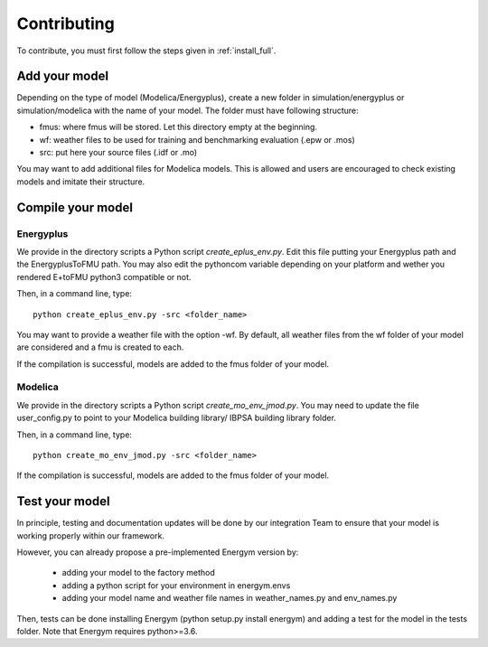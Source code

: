 .. _add_model:

Contributing
********************

To contribute, you must first follow the steps given in :ref:`install_full`.

Add your model
--------------------------

Depending on the type of model (Modelica/Energyplus), create a new folder in simulation/energyplus or simulation/modelica with the name of your model.
The folder must have following structure:

* fmus: where fmus will be stored. Let this directory  empty at the beginning.
* wf: weather files to be used for training and benchmarking evaluation (.epw or .mos)
* src: put here your source files (.idf or .mo)

You may want to add additional files for Modelica models. This is allowed and users are encouraged to check existing models and imitate their structure.



Compile your model
--------------------------


Energyplus
^^^^^^^^^^^^^^^^^^

We provide in the directory scripts a Python script *create_eplus_env.py*. Edit this file putting your Energyplus path and the EnergyplusToFMU path. You may also 
edit the pythoncom variable depending on your platform and wether you rendered E+toFMU python3 compatible or not.

Then, in a command line, type::

    python create_eplus_env.py -src <folder_name>


You may want to provide a weather file with the option -wf. By default, all weather files from the wf folder of your model are considered and a fmu is created to each.

If the compilation is successful, models are added to the fmus folder of your model.



Modelica
^^^^^^^^^^^^^^^^^^

We provide in the directory scripts a Python script *create_mo_env_jmod.py*. You may need to update the file user_config.py to point to your Modelica building library/ IBPSA building library folder.

Then, in a command line, type::

    python create_mo_env_jmod.py -src <folder_name>

If the compilation is successful, models are added to the fmus folder of your model.



Test your model
--------------------------

In principle, testing and documentation updates will be done by our integration Team to ensure that your model is working properly within our framework.

However, you can already propose a pre-implemented Energym version by:

    - adding your model to the factory method

    - adding a python script for your environment in energym.envs

    - adding your model name and weather file names in weather_names.py and env_names.py


Then, tests can be done installing Energym (python setup.py install energym) and adding a test for the model in the tests folder. Note that Energym requires python>=3.6.